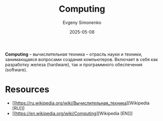 :PROPERTIES:
:ID:       c5c6a1d6-124e-4c2a-a41a-daee9774dce9
:END:
#+TITLE: Computing
#+AUTHOR: Evgeny Simonenko
#+LANGUAGE: Russian
#+LICENSE: CC BY-SA 4.0
#+DATE: 2025-05-08
#+FILETAGS: :computing:

*Computing* -- вычислительная техника -- отрасль науки и техники, занимающаяся вопросами создания компьютеров. Включает в себя как разработку железа (hardware), так и программного обеспечения (software).

* Resources

- [[https://ru.wikipedia.org/wiki/Вычислительная_техника][Wikipedia [RU]​]]
- [[https://en.wikipedia.org/wiki/Computing][Wikipedia [EN]​]]
